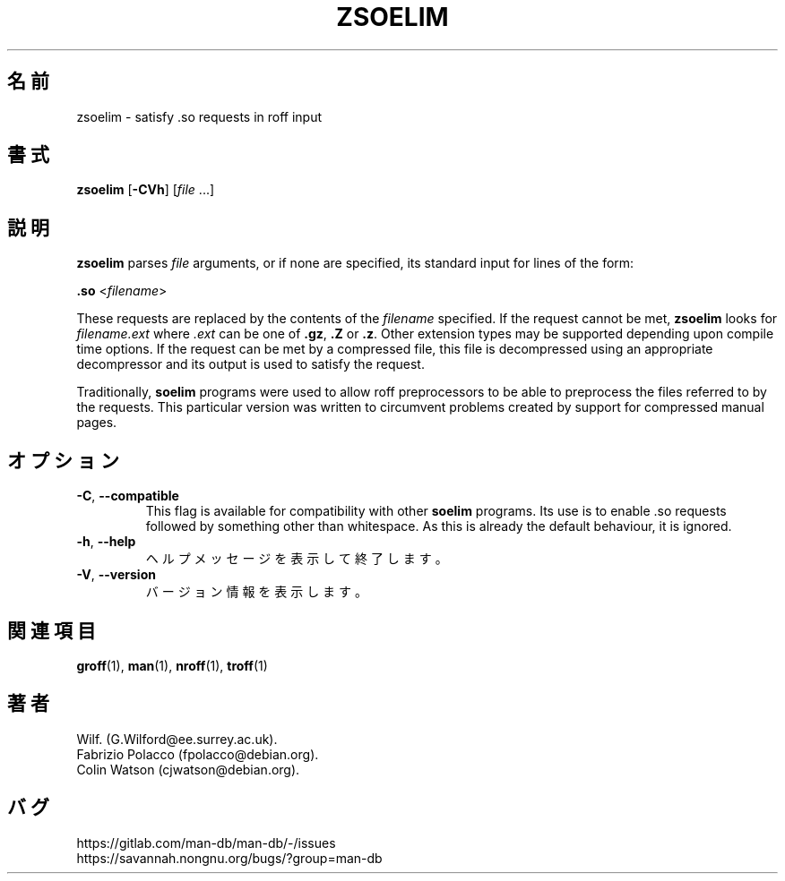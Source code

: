 .\" Man page for zsoelim
.\"
.\" Copyright (C), 1994, 1995, Graeme W. Wilford. (Wilf.)
.\"
.\" You may distribute under the terms of the GNU General Public
.\" License as specified in the file docs/COPYING.GPLv2 that comes with the
.\" man-db distribution.
.\"
.\" Sat Dec 10 19:33:32 GMT 1994  Wilf. (G.Wilford@ee.surrey.ac.uk)
.\"
.pc ""
.\"*******************************************************************
.\"
.\" This file was generated with po4a. Translate the source file.
.\"
.\"*******************************************************************
.TH ZSOELIM 1 2024-04-05 2.12.1 マニュアルページユーティリティー
.SH 名前
zsoelim \- satisfy .so requests in roff input
.SH 書式
\fBzsoelim\fP [\|\fB\-CVh\fP\|] [\|\fIfile\fP \&.\|.\|.\|]
.SH 説明
\fBzsoelim\fP parses \fIfile\fP arguments, or if none are specified, its
standard input for lines of the form:

\&\fB.so\fP <\|\fIfilename\fP\|>

These requests are replaced by the contents of the \fIfilename\fP specified.
If the request cannot be met, \fBzsoelim\fP looks for \fIfilename.ext\fP where
\&\fI.ext\fP can be one of \fB.gz\fP, \fB.Z\fP or \fB.z\fP.  Other extension types may be
supported depending upon compile time options.  If the request can be met by
a compressed file, this file is decompressed using an appropriate
decompressor and its output is used to satisfy the request.

Traditionally, \fBsoelim\fP programs were used to allow roff preprocessors to
be able to preprocess the files referred to by the requests.  This
particular version was written to circumvent problems created by support for
compressed manual pages.
.SH オプション
.TP 
.if  !'po4a'hide' .BR \-C ", " \-\-compatible
This flag is available for compatibility with other \fBsoelim\fP programs.  Its
use is to enable .so requests followed by something other than whitespace.
As this is already the default behaviour, it is ignored.
.TP 
.if  !'po4a'hide' .BR \-h ", " \-\-help
ヘルプメッセージを表示して終了します。
.TP 
.if  !'po4a'hide' .BR \-V ", " \-\-version
バージョン情報を表示します。
.SH 関連項目
.if  !'po4a'hide' .BR groff (1),
.if  !'po4a'hide' .BR man (1),
.if  !'po4a'hide' .BR nroff (1),
.if  !'po4a'hide' .BR troff (1)
.SH 著者
.nf
.if  !'po4a'hide' Wilf.\& (G.Wilford@ee.surrey.ac.uk).
.if  !'po4a'hide' Fabrizio Polacco (fpolacco@debian.org).
.if  !'po4a'hide' Colin Watson (cjwatson@debian.org).
.fi
.SH バグ
.if  !'po4a'hide' https://gitlab.com/man-db/man-db/-/issues
.br
.if  !'po4a'hide' https://savannah.nongnu.org/bugs/?group=man-db

